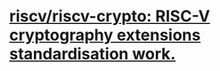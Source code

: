 * [[https://github.com/riscv/riscv-crypto][riscv/riscv-crypto: RISC-V cryptography extensions standardisation work.]]